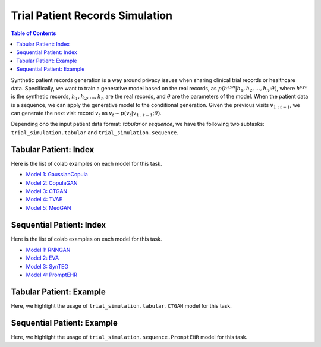 Trial Patient Records Simulation
================================

.. contents:: Table of Contents
    :depth: 2

Synthetic patient records generation is a way around privacy issues when sharing clinical trial records or healthcare data.
Specifically, we want to train a generative model based on the real records, as :math:`p(h^{syn}|h_1,h_2,\dots,h_n; \theta)`, where
:math:`h^{syn}` is the synthetic records, :math:`h_1,h_2,\dots,h_n` are the real records, and :math:`\theta` are the parameters of the model.
When the patient data is a sequence, we can apply the generative model to the conditional generation. Given the
previous visits :math:`v_{1:t-1}`, we can generate the next visit record :math:`v_t` as :math:`v_t \sim p(v_t|v_{1:t-1}; \theta)`.

Depending ono the input patient data format: `tabular` or `sequence`, we have the following two subtasks:
``trial_simulation.tabular`` and ``trial_simulation.sequence``.




Tabular Patient: Index
----------------------

Here is the list of colab examples on each model for this task.

- `Model 1: GaussianCopula <https://colab.research.google.com/drive/1kG-I5oBWPwm3Cpm9A6MsJ9GNfm_iEVpB?usp=sharing>`_

- `Model 2: CopulaGAN <https://colab.research.google.com/drive/1-KTzb1xYPCCkRpAASID7d99HzXvwmHPM?usp=sharing>`_

- `Model 3: CTGAN <https://colab.research.google.com/drive/1MPdV9MIjQPSe_Z6rhS4PnRiP7YU1Pg1d?usp=sharing>`_

- `Model 4: TVAE <https://colab.research.google.com/drive/1HKmpwi2VosqYJion9vmRnW5s77jHaCxA?usp=sharing>`_

- `Model 5: MedGAN <https://drive.google.com/file/d/1w5e2VZ8j-FQlWCYjmEhLVBcbfVHVPFqy/view?usp=sharing>`_


Sequential Patient: Index
-------------------------

Here is the list of colab examples on each model for this task.


- `Model 1: RNNGAN <https://colab.research.google.com/drive/16NxxGFvkqVo4SCv0gOO-0pPef8HTzIc6?usp=sharing>`_

- `Model 2: EVA <https://colab.research.google.com/drive/1o4IttNcmgmFQEWkQVKwuZvjFH7iLQvnc?usp=sharing>`_

- `Model 3: SynTEG <https://colab.research.google.com/drive/1S3dPkonI4c0A7uBf-1c9RIMEWA231T_u?usp=sharing>`_

- `Model 4: PromptEHR <https://colab.research.google.com/drive/1EbzLdSwTrbgsEgz8z70qzTLQWiPWlyRm?usp=sharing>`_


Tabular Patient: Example
------------------------
Here, we highlight the usage of ``trial_simulation.tabular.CTGAN`` model for this task.



Sequential Patient: Example
---------------------------
Here, we highlight the usage of ``trial_simulation.sequence.PromptEHR`` model for this task.
